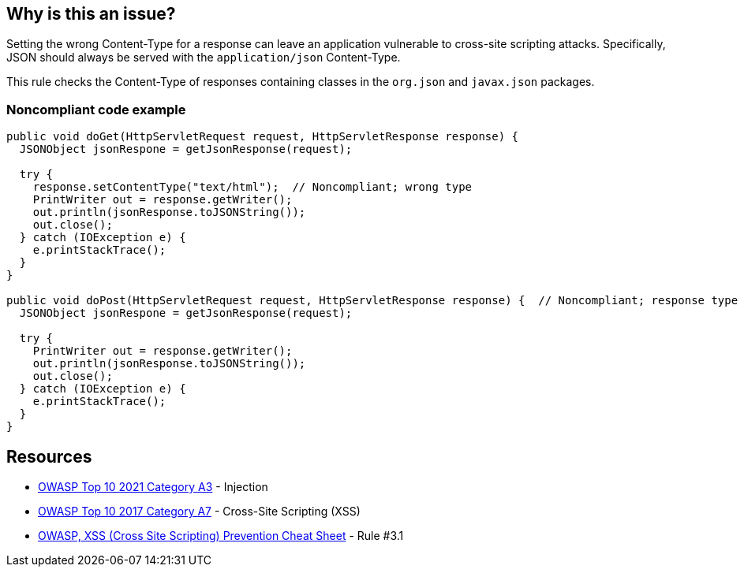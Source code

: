 == Why is this an issue?

Setting the wrong Content-Type for a response can leave an application vulnerable to cross-site scripting attacks. Specifically, JSON should always be served with the ``++application/json++`` Content-Type.


This rule checks the Content-Type of responses containing classes in the ``++org.json++`` and ``++javax.json++`` packages.


=== Noncompliant code example

[source,java]
----
public void doGet(HttpServletRequest request, HttpServletResponse response) {
  JSONObject jsonRespone = getJsonResponse(request);

  try {
    response.setContentType("text/html");  // Noncompliant; wrong type
    PrintWriter out = response.getWriter();
    out.println(jsonResponse.toJSONString());
    out.close();
  } catch (IOException e) {
    e.printStackTrace();
  }
}

public void doPost(HttpServletRequest request, HttpServletResponse response) {  // Noncompliant; response type not set
  JSONObject jsonRespone = getJsonResponse(request);

  try {
    PrintWriter out = response.getWriter();
    out.println(jsonResponse.toJSONString());
    out.close();
  } catch (IOException e) {
    e.printStackTrace();
  }
}
----


:link-with-uscores1: https://cheatsheetseries.owasp.org/cheatsheets/Cross_Site_Scripting_Prevention_Cheat_Sheet.html

== Resources

* https://owasp.org/Top10/A03_2021-Injection/[OWASP Top 10 2021 Category A3] - Injection
* https://owasp.org/www-project-top-ten/2017/A7_2017-Cross-Site_Scripting_(XSS)[OWASP Top 10 2017 Category A7] - Cross-Site Scripting (XSS)
* {link-with-uscores1}[OWASP, XSS (Cross Site Scripting) Prevention Cheat Sheet] - Rule #3.1

ifdef::env-github,rspecator-view[]

'''
== Implementation Specification
(visible only on this page)

=== Message

The Content-Type of this response is "xxx".


endif::env-github,rspecator-view[]
